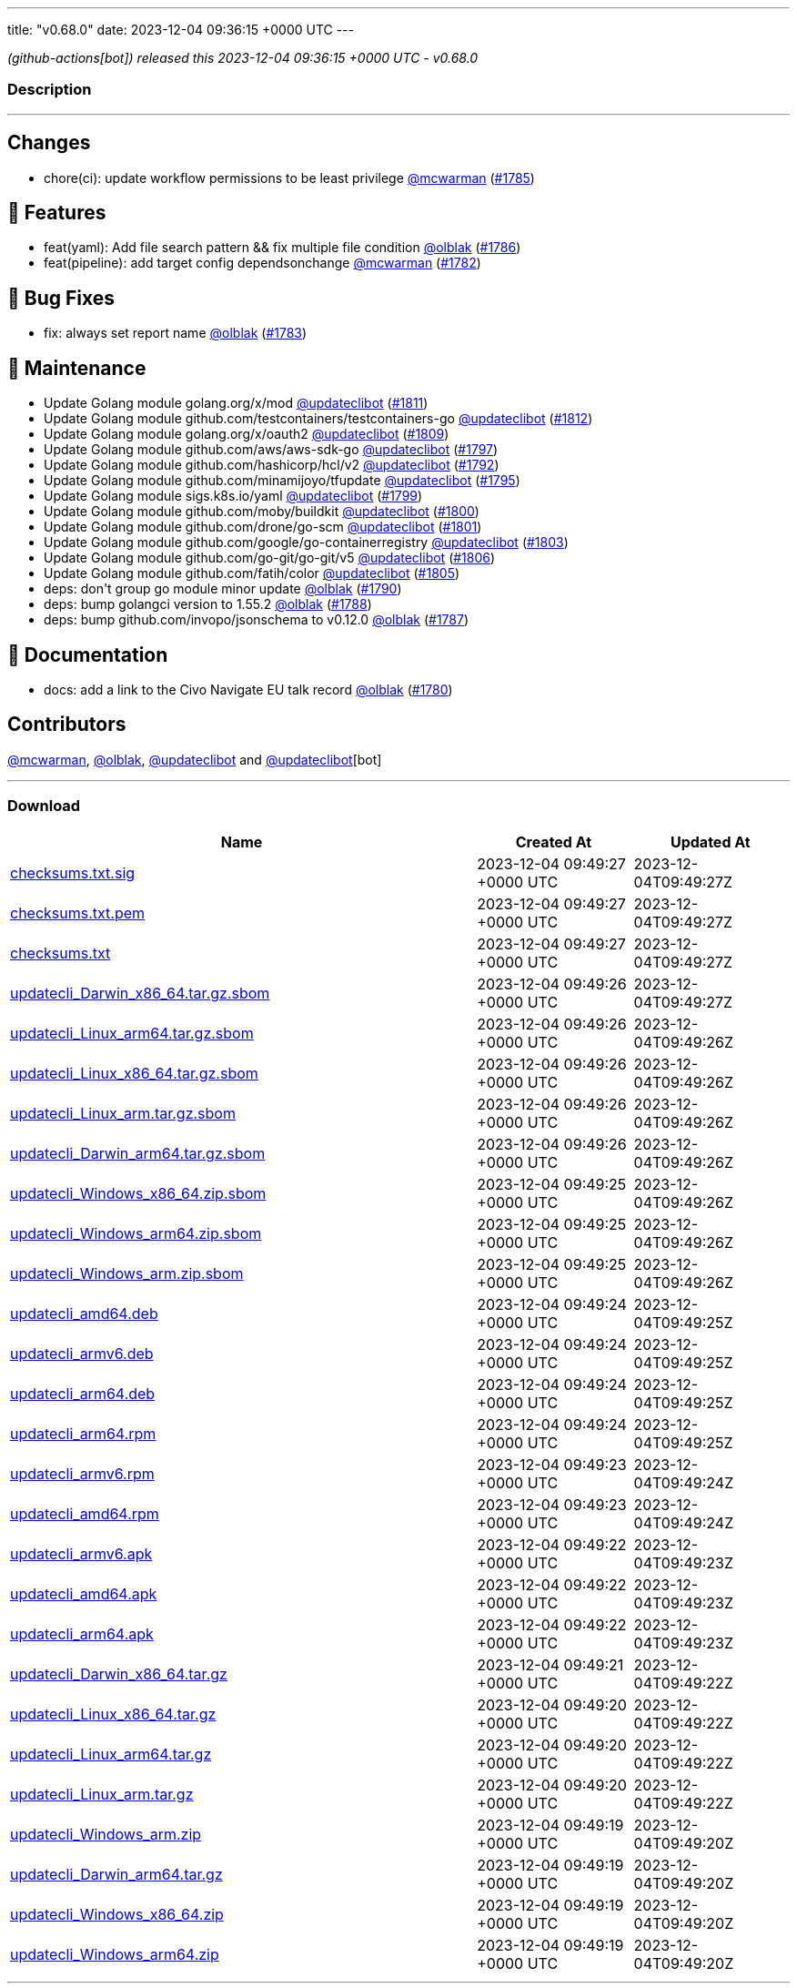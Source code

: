 ---
title: "v0.68.0"
date: 2023-12-04 09:36:15 +0000 UTC
---

// Disclaimer: this file is generated, do not edit it manually.


__ (github-actions[bot]) released this 2023-12-04 09:36:15 +0000 UTC - v0.68.0__


=== Description

---

++++

<h2>Changes</h2>
<ul>
<li>chore(ci): update workflow permissions to be least privilege <a class="user-mention notranslate" data-hovercard-type="user" data-hovercard-url="/users/mcwarman/hovercard" data-octo-click="hovercard-link-click" data-octo-dimensions="link_type:self" href="https://github.com/mcwarman">@mcwarman</a> (<a class="issue-link js-issue-link" data-error-text="Failed to load title" data-id="2016231716" data-permission-text="Title is private" data-url="https://github.com/updatecli/updatecli/issues/1785" data-hovercard-type="pull_request" data-hovercard-url="/updatecli/updatecli/pull/1785/hovercard" href="https://github.com/updatecli/updatecli/pull/1785">#1785</a>)</li>
</ul>
<h2>🚀 Features</h2>
<ul>
<li>feat(yaml): Add file search pattern &amp;&amp; fix multiple file condition <a class="user-mention notranslate" data-hovercard-type="user" data-hovercard-url="/users/olblak/hovercard" data-octo-click="hovercard-link-click" data-octo-dimensions="link_type:self" href="https://github.com/olblak">@olblak</a> (<a class="issue-link js-issue-link" data-error-text="Failed to load title" data-id="2017340450" data-permission-text="Title is private" data-url="https://github.com/updatecli/updatecli/issues/1786" data-hovercard-type="pull_request" data-hovercard-url="/updatecli/updatecli/pull/1786/hovercard" href="https://github.com/updatecli/updatecli/pull/1786">#1786</a>)</li>
<li>feat(pipeline): add target config dependsonchange <a class="user-mention notranslate" data-hovercard-type="user" data-hovercard-url="/users/mcwarman/hovercard" data-octo-click="hovercard-link-click" data-octo-dimensions="link_type:self" href="https://github.com/mcwarman">@mcwarman</a> (<a class="issue-link js-issue-link" data-error-text="Failed to load title" data-id="2011937574" data-permission-text="Title is private" data-url="https://github.com/updatecli/updatecli/issues/1782" data-hovercard-type="pull_request" data-hovercard-url="/updatecli/updatecli/pull/1782/hovercard" href="https://github.com/updatecli/updatecli/pull/1782">#1782</a>)</li>
</ul>
<h2>🐛 Bug Fixes</h2>
<ul>
<li>fix: always set report name <a class="user-mention notranslate" data-hovercard-type="user" data-hovercard-url="/users/olblak/hovercard" data-octo-click="hovercard-link-click" data-octo-dimensions="link_type:self" href="https://github.com/olblak">@olblak</a> (<a class="issue-link js-issue-link" data-error-text="Failed to load title" data-id="2012326000" data-permission-text="Title is private" data-url="https://github.com/updatecli/updatecli/issues/1783" data-hovercard-type="pull_request" data-hovercard-url="/updatecli/updatecli/pull/1783/hovercard" href="https://github.com/updatecli/updatecli/pull/1783">#1783</a>)</li>
</ul>
<h2>🧰 Maintenance</h2>
<ul>
<li>Update Golang module golang.org/x/mod <a class="user-mention notranslate" data-hovercard-type="user" data-hovercard-url="/users/updateclibot/hovercard" data-octo-click="hovercard-link-click" data-octo-dimensions="link_type:self" href="https://github.com/updateclibot">@updateclibot</a> (<a class="issue-link js-issue-link" data-error-text="Failed to load title" data-id="2021972804" data-permission-text="Title is private" data-url="https://github.com/updatecli/updatecli/issues/1811" data-hovercard-type="pull_request" data-hovercard-url="/updatecli/updatecli/pull/1811/hovercard" href="https://github.com/updatecli/updatecli/pull/1811">#1811</a>)</li>
<li>Update Golang module github.com/testcontainers/testcontainers-go <a class="user-mention notranslate" data-hovercard-type="user" data-hovercard-url="/users/updateclibot/hovercard" data-octo-click="hovercard-link-click" data-octo-dimensions="link_type:self" href="https://github.com/updateclibot">@updateclibot</a> (<a class="issue-link js-issue-link" data-error-text="Failed to load title" data-id="2021972897" data-permission-text="Title is private" data-url="https://github.com/updatecli/updatecli/issues/1812" data-hovercard-type="pull_request" data-hovercard-url="/updatecli/updatecli/pull/1812/hovercard" href="https://github.com/updatecli/updatecli/pull/1812">#1812</a>)</li>
<li>Update Golang module golang.org/x/oauth2 <a class="user-mention notranslate" data-hovercard-type="user" data-hovercard-url="/users/updateclibot/hovercard" data-octo-click="hovercard-link-click" data-octo-dimensions="link_type:self" href="https://github.com/updateclibot">@updateclibot</a> (<a class="issue-link js-issue-link" data-error-text="Failed to load title" data-id="2021594189" data-permission-text="Title is private" data-url="https://github.com/updatecli/updatecli/issues/1809" data-hovercard-type="pull_request" data-hovercard-url="/updatecli/updatecli/pull/1809/hovercard" href="https://github.com/updatecli/updatecli/pull/1809">#1809</a>)</li>
<li>Update Golang module github.com/aws/aws-sdk-go <a class="user-mention notranslate" data-hovercard-type="user" data-hovercard-url="/users/updateclibot/hovercard" data-octo-click="hovercard-link-click" data-octo-dimensions="link_type:self" href="https://github.com/updateclibot">@updateclibot</a> (<a class="issue-link js-issue-link" data-error-text="Failed to load title" data-id="2020334822" data-permission-text="Title is private" data-url="https://github.com/updatecli/updatecli/issues/1797" data-hovercard-type="pull_request" data-hovercard-url="/updatecli/updatecli/pull/1797/hovercard" href="https://github.com/updatecli/updatecli/pull/1797">#1797</a>)</li>
<li>Update Golang module github.com/hashicorp/hcl/v2 <a class="user-mention notranslate" data-hovercard-type="user" data-hovercard-url="/users/updateclibot/hovercard" data-octo-click="hovercard-link-click" data-octo-dimensions="link_type:self" href="https://github.com/updateclibot">@updateclibot</a> (<a class="issue-link js-issue-link" data-error-text="Failed to load title" data-id="2020333196" data-permission-text="Title is private" data-url="https://github.com/updatecli/updatecli/issues/1792" data-hovercard-type="pull_request" data-hovercard-url="/updatecli/updatecli/pull/1792/hovercard" href="https://github.com/updatecli/updatecli/pull/1792">#1792</a>)</li>
<li>Update Golang module github.com/minamijoyo/tfupdate <a class="user-mention notranslate" data-hovercard-type="user" data-hovercard-url="/users/updateclibot/hovercard" data-octo-click="hovercard-link-click" data-octo-dimensions="link_type:self" href="https://github.com/updateclibot">@updateclibot</a> (<a class="issue-link js-issue-link" data-error-text="Failed to load title" data-id="2020334130" data-permission-text="Title is private" data-url="https://github.com/updatecli/updatecli/issues/1795" data-hovercard-type="pull_request" data-hovercard-url="/updatecli/updatecli/pull/1795/hovercard" href="https://github.com/updatecli/updatecli/pull/1795">#1795</a>)</li>
<li>Update Golang module sigs.k8s.io/yaml <a class="user-mention notranslate" data-hovercard-type="user" data-hovercard-url="/users/updateclibot/hovercard" data-octo-click="hovercard-link-click" data-octo-dimensions="link_type:self" href="https://github.com/updateclibot">@updateclibot</a> (<a class="issue-link js-issue-link" data-error-text="Failed to load title" data-id="2020335349" data-permission-text="Title is private" data-url="https://github.com/updatecli/updatecli/issues/1799" data-hovercard-type="pull_request" data-hovercard-url="/updatecli/updatecli/pull/1799/hovercard" href="https://github.com/updatecli/updatecli/pull/1799">#1799</a>)</li>
<li>Update Golang module github.com/moby/buildkit <a class="user-mention notranslate" data-hovercard-type="user" data-hovercard-url="/users/updateclibot/hovercard" data-octo-click="hovercard-link-click" data-octo-dimensions="link_type:self" href="https://github.com/updateclibot">@updateclibot</a> (<a class="issue-link js-issue-link" data-error-text="Failed to load title" data-id="2020335822" data-permission-text="Title is private" data-url="https://github.com/updatecli/updatecli/issues/1800" data-hovercard-type="pull_request" data-hovercard-url="/updatecli/updatecli/pull/1800/hovercard" href="https://github.com/updatecli/updatecli/pull/1800">#1800</a>)</li>
<li>Update Golang module github.com/drone/go-scm <a class="user-mention notranslate" data-hovercard-type="user" data-hovercard-url="/users/updateclibot/hovercard" data-octo-click="hovercard-link-click" data-octo-dimensions="link_type:self" href="https://github.com/updateclibot">@updateclibot</a> (<a class="issue-link js-issue-link" data-error-text="Failed to load title" data-id="2020336184" data-permission-text="Title is private" data-url="https://github.com/updatecli/updatecli/issues/1801" data-hovercard-type="pull_request" data-hovercard-url="/updatecli/updatecli/pull/1801/hovercard" href="https://github.com/updatecli/updatecli/pull/1801">#1801</a>)</li>
<li>Update Golang module github.com/google/go-containerregistry <a class="user-mention notranslate" data-hovercard-type="user" data-hovercard-url="/users/updateclibot/hovercard" data-octo-click="hovercard-link-click" data-octo-dimensions="link_type:self" href="https://github.com/updateclibot">@updateclibot</a> (<a class="issue-link js-issue-link" data-error-text="Failed to load title" data-id="2020336885" data-permission-text="Title is private" data-url="https://github.com/updatecli/updatecli/issues/1803" data-hovercard-type="pull_request" data-hovercard-url="/updatecli/updatecli/pull/1803/hovercard" href="https://github.com/updatecli/updatecli/pull/1803">#1803</a>)</li>
<li>Update Golang module github.com/go-git/go-git/v5 <a class="user-mention notranslate" data-hovercard-type="user" data-hovercard-url="/users/updateclibot/hovercard" data-octo-click="hovercard-link-click" data-octo-dimensions="link_type:self" href="https://github.com/updateclibot">@updateclibot</a> (<a class="issue-link js-issue-link" data-error-text="Failed to load title" data-id="2020688311" data-permission-text="Title is private" data-url="https://github.com/updatecli/updatecli/issues/1806" data-hovercard-type="pull_request" data-hovercard-url="/updatecli/updatecli/pull/1806/hovercard" href="https://github.com/updatecli/updatecli/pull/1806">#1806</a>)</li>
<li>Update Golang module github.com/fatih/color <a class="user-mention notranslate" data-hovercard-type="user" data-hovercard-url="/users/updateclibot/hovercard" data-octo-click="hovercard-link-click" data-octo-dimensions="link_type:self" href="https://github.com/updateclibot">@updateclibot</a> (<a class="issue-link js-issue-link" data-error-text="Failed to load title" data-id="2020337610" data-permission-text="Title is private" data-url="https://github.com/updatecli/updatecli/issues/1805" data-hovercard-type="pull_request" data-hovercard-url="/updatecli/updatecli/pull/1805/hovercard" href="https://github.com/updatecli/updatecli/pull/1805">#1805</a>)</li>
<li>deps: don't group go module minor update <a class="user-mention notranslate" data-hovercard-type="user" data-hovercard-url="/users/olblak/hovercard" data-octo-click="hovercard-link-click" data-octo-dimensions="link_type:self" href="https://github.com/olblak">@olblak</a> (<a class="issue-link js-issue-link" data-error-text="Failed to load title" data-id="2020314084" data-permission-text="Title is private" data-url="https://github.com/updatecli/updatecli/issues/1790" data-hovercard-type="pull_request" data-hovercard-url="/updatecli/updatecli/pull/1790/hovercard" href="https://github.com/updatecli/updatecli/pull/1790">#1790</a>)</li>
<li>deps: bump golangci version to 1.55.2 <a class="user-mention notranslate" data-hovercard-type="user" data-hovercard-url="/users/olblak/hovercard" data-octo-click="hovercard-link-click" data-octo-dimensions="link_type:self" href="https://github.com/olblak">@olblak</a> (<a class="issue-link js-issue-link" data-error-text="Failed to load title" data-id="2019276103" data-permission-text="Title is private" data-url="https://github.com/updatecli/updatecli/issues/1788" data-hovercard-type="pull_request" data-hovercard-url="/updatecli/updatecli/pull/1788/hovercard" href="https://github.com/updatecli/updatecli/pull/1788">#1788</a>)</li>
<li>deps: bump github.com/invopo/jsonschema to v0.12.0 <a class="user-mention notranslate" data-hovercard-type="user" data-hovercard-url="/users/olblak/hovercard" data-octo-click="hovercard-link-click" data-octo-dimensions="link_type:self" href="https://github.com/olblak">@olblak</a> (<a class="issue-link js-issue-link" data-error-text="Failed to load title" data-id="2019224498" data-permission-text="Title is private" data-url="https://github.com/updatecli/updatecli/issues/1787" data-hovercard-type="pull_request" data-hovercard-url="/updatecli/updatecli/pull/1787/hovercard" href="https://github.com/updatecli/updatecli/pull/1787">#1787</a>)</li>
</ul>
<h2>📝 Documentation</h2>
<ul>
<li>docs: add a link to the Civo Navigate EU talk record <a class="user-mention notranslate" data-hovercard-type="user" data-hovercard-url="/users/olblak/hovercard" data-octo-click="hovercard-link-click" data-octo-dimensions="link_type:self" href="https://github.com/olblak">@olblak</a> (<a class="issue-link js-issue-link" data-error-text="Failed to load title" data-id="2010761058" data-permission-text="Title is private" data-url="https://github.com/updatecli/updatecli/issues/1780" data-hovercard-type="pull_request" data-hovercard-url="/updatecli/updatecli/pull/1780/hovercard" href="https://github.com/updatecli/updatecli/pull/1780">#1780</a>)</li>
</ul>
<h2>Contributors</h2>
<p><a class="user-mention notranslate" data-hovercard-type="user" data-hovercard-url="/users/mcwarman/hovercard" data-octo-click="hovercard-link-click" data-octo-dimensions="link_type:self" href="https://github.com/mcwarman">@mcwarman</a>, <a class="user-mention notranslate" data-hovercard-type="user" data-hovercard-url="/users/olblak/hovercard" data-octo-click="hovercard-link-click" data-octo-dimensions="link_type:self" href="https://github.com/olblak">@olblak</a>, <a class="user-mention notranslate" data-hovercard-type="user" data-hovercard-url="/users/updateclibot/hovercard" data-octo-click="hovercard-link-click" data-octo-dimensions="link_type:self" href="https://github.com/updateclibot">@updateclibot</a> and <a class="user-mention notranslate" data-hovercard-type="user" data-hovercard-url="/users/updateclibot/hovercard" data-octo-click="hovercard-link-click" data-octo-dimensions="link_type:self" href="https://github.com/updateclibot">@updateclibot</a>[bot]</p>

++++

---



=== Download

[cols="3,1,1" options="header" frame="all" grid="rows"]
|===
| Name | Created At | Updated At

| link:https://github.com/updatecli/updatecli/releases/download/v0.68.0/checksums.txt.sig[checksums.txt.sig] | 2023-12-04 09:49:27 +0000 UTC | 2023-12-04T09:49:27Z

| link:https://github.com/updatecli/updatecli/releases/download/v0.68.0/checksums.txt.pem[checksums.txt.pem] | 2023-12-04 09:49:27 +0000 UTC | 2023-12-04T09:49:27Z

| link:https://github.com/updatecli/updatecli/releases/download/v0.68.0/checksums.txt[checksums.txt] | 2023-12-04 09:49:27 +0000 UTC | 2023-12-04T09:49:27Z

| link:https://github.com/updatecli/updatecli/releases/download/v0.68.0/updatecli_Darwin_x86_64.tar.gz.sbom[updatecli_Darwin_x86_64.tar.gz.sbom] | 2023-12-04 09:49:26 +0000 UTC | 2023-12-04T09:49:27Z

| link:https://github.com/updatecli/updatecli/releases/download/v0.68.0/updatecli_Linux_arm64.tar.gz.sbom[updatecli_Linux_arm64.tar.gz.sbom] | 2023-12-04 09:49:26 +0000 UTC | 2023-12-04T09:49:26Z

| link:https://github.com/updatecli/updatecli/releases/download/v0.68.0/updatecli_Linux_x86_64.tar.gz.sbom[updatecli_Linux_x86_64.tar.gz.sbom] | 2023-12-04 09:49:26 +0000 UTC | 2023-12-04T09:49:26Z

| link:https://github.com/updatecli/updatecli/releases/download/v0.68.0/updatecli_Linux_arm.tar.gz.sbom[updatecli_Linux_arm.tar.gz.sbom] | 2023-12-04 09:49:26 +0000 UTC | 2023-12-04T09:49:26Z

| link:https://github.com/updatecli/updatecli/releases/download/v0.68.0/updatecli_Darwin_arm64.tar.gz.sbom[updatecli_Darwin_arm64.tar.gz.sbom] | 2023-12-04 09:49:26 +0000 UTC | 2023-12-04T09:49:26Z

| link:https://github.com/updatecli/updatecli/releases/download/v0.68.0/updatecli_Windows_x86_64.zip.sbom[updatecli_Windows_x86_64.zip.sbom] | 2023-12-04 09:49:25 +0000 UTC | 2023-12-04T09:49:26Z

| link:https://github.com/updatecli/updatecli/releases/download/v0.68.0/updatecli_Windows_arm64.zip.sbom[updatecli_Windows_arm64.zip.sbom] | 2023-12-04 09:49:25 +0000 UTC | 2023-12-04T09:49:26Z

| link:https://github.com/updatecli/updatecli/releases/download/v0.68.0/updatecli_Windows_arm.zip.sbom[updatecli_Windows_arm.zip.sbom] | 2023-12-04 09:49:25 +0000 UTC | 2023-12-04T09:49:26Z

| link:https://github.com/updatecli/updatecli/releases/download/v0.68.0/updatecli_amd64.deb[updatecli_amd64.deb] | 2023-12-04 09:49:24 +0000 UTC | 2023-12-04T09:49:25Z

| link:https://github.com/updatecli/updatecli/releases/download/v0.68.0/updatecli_armv6.deb[updatecli_armv6.deb] | 2023-12-04 09:49:24 +0000 UTC | 2023-12-04T09:49:25Z

| link:https://github.com/updatecli/updatecli/releases/download/v0.68.0/updatecli_arm64.deb[updatecli_arm64.deb] | 2023-12-04 09:49:24 +0000 UTC | 2023-12-04T09:49:25Z

| link:https://github.com/updatecli/updatecli/releases/download/v0.68.0/updatecli_arm64.rpm[updatecli_arm64.rpm] | 2023-12-04 09:49:24 +0000 UTC | 2023-12-04T09:49:25Z

| link:https://github.com/updatecli/updatecli/releases/download/v0.68.0/updatecli_armv6.rpm[updatecli_armv6.rpm] | 2023-12-04 09:49:23 +0000 UTC | 2023-12-04T09:49:24Z

| link:https://github.com/updatecli/updatecli/releases/download/v0.68.0/updatecli_amd64.rpm[updatecli_amd64.rpm] | 2023-12-04 09:49:23 +0000 UTC | 2023-12-04T09:49:24Z

| link:https://github.com/updatecli/updatecli/releases/download/v0.68.0/updatecli_armv6.apk[updatecli_armv6.apk] | 2023-12-04 09:49:22 +0000 UTC | 2023-12-04T09:49:23Z

| link:https://github.com/updatecli/updatecli/releases/download/v0.68.0/updatecli_amd64.apk[updatecli_amd64.apk] | 2023-12-04 09:49:22 +0000 UTC | 2023-12-04T09:49:23Z

| link:https://github.com/updatecli/updatecli/releases/download/v0.68.0/updatecli_arm64.apk[updatecli_arm64.apk] | 2023-12-04 09:49:22 +0000 UTC | 2023-12-04T09:49:23Z

| link:https://github.com/updatecli/updatecli/releases/download/v0.68.0/updatecli_Darwin_x86_64.tar.gz[updatecli_Darwin_x86_64.tar.gz] | 2023-12-04 09:49:21 +0000 UTC | 2023-12-04T09:49:22Z

| link:https://github.com/updatecli/updatecli/releases/download/v0.68.0/updatecli_Linux_x86_64.tar.gz[updatecli_Linux_x86_64.tar.gz] | 2023-12-04 09:49:20 +0000 UTC | 2023-12-04T09:49:22Z

| link:https://github.com/updatecli/updatecli/releases/download/v0.68.0/updatecli_Linux_arm64.tar.gz[updatecli_Linux_arm64.tar.gz] | 2023-12-04 09:49:20 +0000 UTC | 2023-12-04T09:49:22Z

| link:https://github.com/updatecli/updatecli/releases/download/v0.68.0/updatecli_Linux_arm.tar.gz[updatecli_Linux_arm.tar.gz] | 2023-12-04 09:49:20 +0000 UTC | 2023-12-04T09:49:22Z

| link:https://github.com/updatecli/updatecli/releases/download/v0.68.0/updatecli_Windows_arm.zip[updatecli_Windows_arm.zip] | 2023-12-04 09:49:19 +0000 UTC | 2023-12-04T09:49:20Z

| link:https://github.com/updatecli/updatecli/releases/download/v0.68.0/updatecli_Darwin_arm64.tar.gz[updatecli_Darwin_arm64.tar.gz] | 2023-12-04 09:49:19 +0000 UTC | 2023-12-04T09:49:20Z

| link:https://github.com/updatecli/updatecli/releases/download/v0.68.0/updatecli_Windows_x86_64.zip[updatecli_Windows_x86_64.zip] | 2023-12-04 09:49:19 +0000 UTC | 2023-12-04T09:49:20Z

| link:https://github.com/updatecli/updatecli/releases/download/v0.68.0/updatecli_Windows_arm64.zip[updatecli_Windows_arm64.zip] | 2023-12-04 09:49:19 +0000 UTC | 2023-12-04T09:49:20Z

|===


---

__Information retrieved from link:https://github.com/updatecli/updatecli/releases/tag/v0.68.0[here]__

